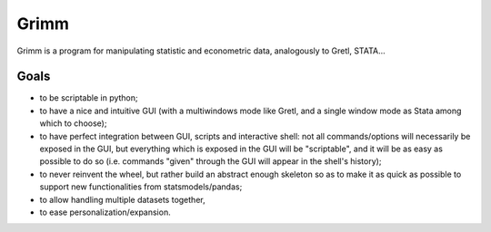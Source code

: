 Grimm
=====

Grimm is a program for manipulating statistic and econometric data, analogously
to Gretl, STATA...

Goals
-----

- to be scriptable in python;

- to have a nice and intuitive GUI (with a multiwindows mode like Gretl, and a
  single window mode as Stata among which to choose);

- to have perfect integration between GUI, scripts and interactive shell: not
  all commands/options will necessarily be exposed in the GUI, but everything
  which is exposed in the GUI will be "scriptable", and it will be as easy as
  possible to do so (i.e. commands "given" through the GUI will appear in the
  shell's history);

- to never reinvent the wheel, but rather build an abstract enough skeleton
  so as to make it as quick as possible to support new functionalities from
  statsmodels/pandas;

- to allow handling multiple datasets together,

- to ease personalization/expansion.
